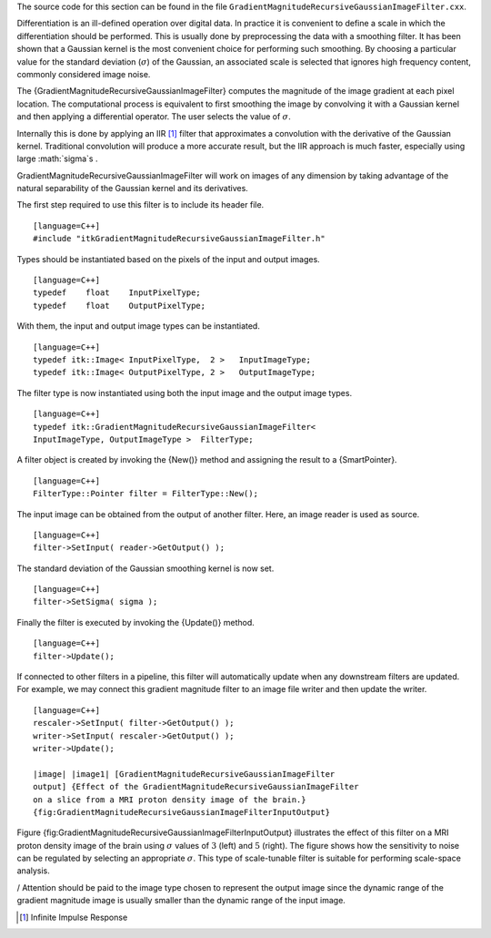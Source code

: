 The source code for this section can be found in the file
``GradientMagnitudeRecursiveGaussianImageFilter.cxx``.

Differentiation is an ill-defined operation over digital data. In
practice it is convenient to define a scale in which the differentiation
should be performed. This is usually done by preprocessing the data with
a smoothing filter. It has been shown that a Gaussian kernel is the most
convenient choice for performing such smoothing. By choosing a
particular value for the standard deviation (:math:`\sigma`) of the
Gaussian, an associated scale is selected that ignores high frequency
content, commonly considered image noise.

The {GradientMagnitudeRecursiveGaussianImageFilter} computes the
magnitude of the image gradient at each pixel location. The
computational process is equivalent to first smoothing the image by
convolving it with a Gaussian kernel and then applying a differential
operator. The user selects the value of :math:`\sigma`.

Internally this is done by applying an IIR  [1]_ filter that
approximates a convolution with the derivative of the Gaussian kernel.
Traditional convolution will produce a more accurate result, but the IIR
approach is much faster, especially using large :math:`\sigma`s .

GradientMagnitudeRecursiveGaussianImageFilter will work on images of any
dimension by taking advantage of the natural separability of the
Gaussian kernel and its derivatives.

The first step required to use this filter is to include its header
file.

::

    [language=C++]
    #include "itkGradientMagnitudeRecursiveGaussianImageFilter.h"

Types should be instantiated based on the pixels of the input and output
images.

::

    [language=C++]
    typedef    float    InputPixelType;
    typedef    float    OutputPixelType;

With them, the input and output image types can be instantiated.

::

    [language=C++]
    typedef itk::Image< InputPixelType,  2 >   InputImageType;
    typedef itk::Image< OutputPixelType, 2 >   OutputImageType;

The filter type is now instantiated using both the input image and the
output image types.

::

    [language=C++]
    typedef itk::GradientMagnitudeRecursiveGaussianImageFilter<
    InputImageType, OutputImageType >  FilterType;

A filter object is created by invoking the {New()} method and assigning
the result to a {SmartPointer}.

::

    [language=C++]
    FilterType::Pointer filter = FilterType::New();

The input image can be obtained from the output of another filter. Here,
an image reader is used as source.

::

    [language=C++]
    filter->SetInput( reader->GetOutput() );

The standard deviation of the Gaussian smoothing kernel is now set.

::

    [language=C++]
    filter->SetSigma( sigma );

Finally the filter is executed by invoking the {Update()} method.

::

    [language=C++]
    filter->Update();

If connected to other filters in a pipeline, this filter will
automatically update when any downstream filters are updated. For
example, we may connect this gradient magnitude filter to an image file
writer and then update the writer.

::

    [language=C++]
    rescaler->SetInput( filter->GetOutput() );
    writer->SetInput( rescaler->GetOutput() );
    writer->Update();

    |image| |image1| [GradientMagnitudeRecursiveGaussianImageFilter
    output] {Effect of the GradientMagnitudeRecursiveGaussianImageFilter
    on a slice from a MRI proton density image of the brain.}
    {fig:GradientMagnitudeRecursiveGaussianImageFilterInputOutput}

Figure {fig:GradientMagnitudeRecursiveGaussianImageFilterInputOutput}
illustrates the effect of this filter on a MRI proton density image of
the brain using :math:`\sigma` values of :math:`3` (left) and
:math:`5` (right). The figure shows how the sensitivity to noise can
be regulated by selecting an appropriate :math:`\sigma`. This type of
scale-tunable filter is suitable for performing scale-space analysis.

/ Attention should be paid to the image type chosen to represent the
output image since the dynamic range of the gradient magnitude image is
usually smaller than the dynamic range of the input image.

.. [1]
   Infinite Impulse Response

.. |image| image:: GradientMagnitudeRecursiveGaussianImageFilterOutput3.eps
.. |image1| image:: GradientMagnitudeRecursiveGaussianImageFilterOutput5.eps
